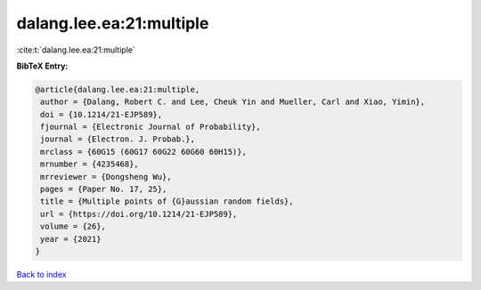 dalang.lee.ea:21:multiple
=========================

:cite:t:`dalang.lee.ea:21:multiple`

**BibTeX Entry:**

.. code-block:: bibtex

   @article{dalang.lee.ea:21:multiple,
    author = {Dalang, Robert C. and Lee, Cheuk Yin and Mueller, Carl and Xiao, Yimin},
    doi = {10.1214/21-EJP589},
    fjournal = {Electronic Journal of Probability},
    journal = {Electron. J. Probab.},
    mrclass = {60G15 (60G17 60G22 60G60 60H15)},
    mrnumber = {4235468},
    mrreviewer = {Dongsheng Wu},
    pages = {Paper No. 17, 25},
    title = {Multiple points of {G}aussian random fields},
    url = {https://doi.org/10.1214/21-EJP589},
    volume = {26},
    year = {2021}
   }

`Back to index <../By-Cite-Keys.rst>`_
